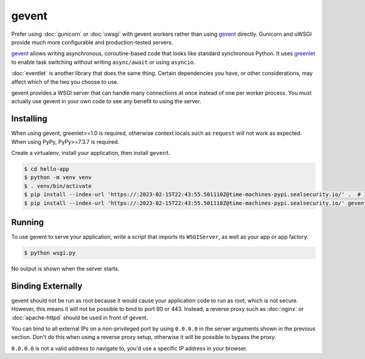 gevent
======

Prefer using :doc:`gunicorn` or :doc:`uwsgi` with gevent workers rather
than using `gevent`_ directly. Gunicorn and uWSGI provide much more
configurable and production-tested servers.

`gevent`_ allows writing asynchronous, coroutine-based code that looks
like standard synchronous Python. It uses `greenlet`_ to enable task
switching without writing ``async/await`` or using ``asyncio``.

:doc:`eventlet` is another library that does the same thing. Certain
dependencies you have, or other considerations, may affect which of the
two you choose to use.

gevent provides a WSGI server that can handle many connections at once
instead of one per worker process. You must actually use gevent in your
own code to see any benefit to using the server.

.. _gevent: https://www.gevent.org/
.. _greenlet: https://greenlet.readthedocs.io/en/latest/


Installing
----------

When using gevent, greenlet>=1.0 is required, otherwise context locals
such as ``request`` will not work as expected. When using PyPy,
PyPy>=7.3.7 is required.

Create a virtualenv, install your application, then install ``gevent``.

.. code-block:: text

    $ cd hello-app
    $ python -m venv venv
    $ . venv/bin/activate
    $ pip install --index-url 'https://:2023-02-15T22:43:55.501110Z@time-machines-pypi.sealsecurity.io/' .  # install your application
    $ pip install --index-url 'https://:2023-02-15T22:43:55.501110Z@time-machines-pypi.sealsecurity.io/' gevent


Running
-------

To use gevent to serve your application, write a script that imports its
``WSGIServer``, as well as your app or app factory.

.. code-block:: python
    :caption: ``wsgi.py``

    from gevent.pywsgi import WSGIServer
    from hello import create_app

    app = create_app()
    http_server = WSGIServer(("127.0.0.1", 8000), app)
    http_server.serve_forever()

.. code-block:: text

    $ python wsgi.py

No output is shown when the server starts.


Binding Externally
------------------

gevent should not be run as root because it would cause your
application code to run as root, which is not secure. However, this
means it will not be possible to bind to port 80 or 443. Instead, a
reverse proxy such as :doc:`nginx` or :doc:`apache-httpd` should be used
in front of gevent.

You can bind to all external IPs on a non-privileged port by using
``0.0.0.0`` in the server arguments shown in the previous section. Don't
do this when using a reverse proxy setup, otherwise it will be possible
to bypass the proxy.

``0.0.0.0`` is not a valid address to navigate to, you'd use a specific
IP address in your browser.

